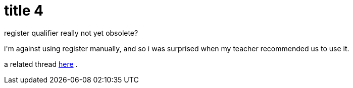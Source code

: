 = title 4

:slug: title-4
:category: hacking
:tags: en
:date: 2005-09-23T14:02:58Z
++++
<p>register qualifier really not yet obsolete?</p><p>i'm against using register manually, and so i was surprised when my teacher recommended us to use it.</p><p>a related thread <a href="http://www.simdtech.org/altivec/archive/msg?list_name=altivec&monthdir=200403&msg=msg00033.html">here</a> .</p>
++++
